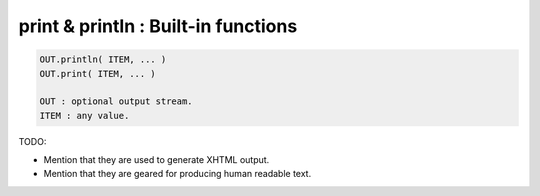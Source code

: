 print & println : Built-in functions
====================================

.. code-block::
	
	OUT.println( ITEM, ... )
	OUT.print( ITEM, ... )

	OUT : optional output stream.
	ITEM : any value.



TODO:

*	Mention that they are used to generate XHTML output.
*	Mention that they are geared for producing human readable text.